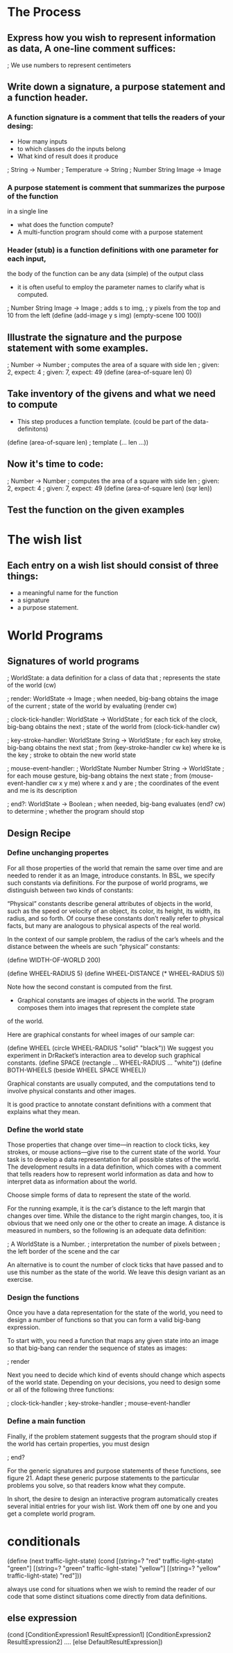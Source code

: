 * The Process

** Express how you wish to represent information as data, A one-line comment suffices:

   ; We use numbers to represent centimeters

** Write down a signature, a purpose statement and a function header.

*** A function signature is a comment that tells the readers of your desing:
    - How many inputs
    - to which classes do the inputs belong
    - What kind of result does it produce

    ; String -> Number
    ; Temperature -> String
    ; Number String Image -> Image

*** A purpose statement is comment that summarizes the purpose of the function
    in a single line
    - what does the function compute?
    - A multi-function program should come with a purpose statement

*** Header (stub) is a function definitions with one parameter for each input,
    the body of the function can be any data (simple) of the output class
    - it is often useful to employ the parameter names to clarify what is computed.

; Number String Image -> Image 
; adds s to img,
; y pixels from the top and 10 from the left 
(define (add-image y s img)
  (empty-scene 100 100))


** Illustrate the signature and the purpose statement with some examples.

; Number -> Number
; computes the area of a square with side len 
; given: 2, expect: 4
; given: 7, expect: 49
(define (area-of-square len) 0)

** Take inventory of the givens and what we need to compute
   - This step produces a function template. (could be part of the data-definitons)

(define (area-of-square len) ; template
   (... len ...))

** Now it's time to code:
; Number -> Number
; computes the area of a square with side len 
; given: 2, expect: 4
; given: 7, expect: 49
(define (area-of-square len)
  (sqr len))


** Test the function on the given examples

* The wish list
** Each entry on a wish list should consist of three things:
   - a meaningful name for the function
   - a signature
   - a purpose statement.


* World Programs

** Signatures of world programs
; WorldState: a data definition for a class of data that
; represents the state of the world (cw)

; render: WorldState -> Image
; when needed, big-bang obtains the image of the current
; state of the world by evaluating (render cw)

; clock-tick-handler: WorldState -> WorldState
; for each tick of the clock, big-bang obtains the next
; state of the world from (clock-tick-handler cw)

; key-stroke-handler: WorldState String -> WorldState
; for each key stroke, big-bang obtains the next stat
; from (key-stroke-handler cw ke) where ke is the key
; stroke to obtain the new world state

; mouse-event-handler:
;   WorldState Number Number String -> WorldState
; for each mouse gesture, big-bang obtains the next state
; from (mouse-event-handler cw x y me) where x and y are
; the coordinates of the event and me is its description

; end?: WorldState -> Boolean
; when needed, big-bang evaluates (end? cw) to determine
; whether the program should stop

** Design Recipe
*** Define unchanging propertes
       For all those properties of the world that remain the same over time
         and are needed to render it as an Image, introduce constants. In BSL,
         we specify such constants via definitions. For the purpose of world
         programs, we distinguish between two kinds of constants:

       “Physical” constants describe general attributes of objects in the world,
          such as the speed or velocity of an object, its color, its height,
          its width, its radius, and so forth. Of course these constants don’t
          really refer to physical facts, but many are analogous to physical
          aspects of the real world.

        In the context of our sample problem, the radius of the car’s wheels and
          the distance between the wheels are such “physical” constants:

            (define WIDTH-OF-WORLD 200)

            (define WHEEL-RADIUS 5)
            (define WHEEL-DISTANCE (* WHEEL-RADIUS 5))

        Note how the second constant is computed from the first.

        - Graphical constants are images of objects in the world. The program
           composes them into images that represent the complete state
        of the world.

        Here are graphical constants for wheel images of our sample car:

            (define WHEEL
              (circle WHEEL-RADIUS "solid" "black"))
            We suggest you experiment in DrRacket’s interaction area to develop
              such graphical constants.
            (define SPACE
              (rectangle ... WHEEL-RADIUS ... "white"))
            (define BOTH-WHEELS
              (beside WHEEL SPACE WHEEL))

        Graphical constants are usually computed, and the computations tend to
          involve physical constants and other images.

    It is good practice to annotate constant definitions with a comment that
      explains what they mean.

*** Define the world state
    Those properties that change over time—in reaction to clock ticks,
      key strokes, or mouse actions—give rise to the current state of
      the world. Your task is to develop a data representation for all
      possible states of the world. The development results in a data
      definition, which comes with a comment that tells readers how to
      represent world information as data and how to interpret data as
      information about the world.

    Choose simple forms of data to represent the state of the world.

    For the running example, it is the car’s distance to the left margin that
      changes over time. While the distance to the right margin changes, too,
      it is obvious that we need only one or the other to create an image. A
      distance is measured in numbers, so the following is an adequate
      data definition:

        ; A WorldState is a Number.
        ; interpretation the number of pixels between
        ; the left border of the scene and the car

    An alternative is to count the number of clock ticks that have passed and
      to use this number as the state of the world. We leave this design
      variant as an exercise.

*** Design the functions
   Once you have a data representation for the state of the world, you need
     to design a number of functions so that you can form a valid big-bang
     expression.

    To start with, you need a function that maps any given state into an image
    so that big-bang can render the sequence of states as images:

        ; render

    Next you need to decide which kind of events should change which aspects of
      the world state. Depending on your decisions, you need to design some or
      all of the following three functions:

        ; clock-tick-handler
        ; key-stroke-handler
        ; mouse-event-handler

*** Define a main function
    Finally, if the problem statement suggests that the program should stop if
      the world has certain properties, you must design

        ; end?

    For the generic signatures and purpose statements of these functions,
      see figure 21. Adapt these generic purpose statements to the particular
      problems you solve, so that readers know what they compute.

    In short, the desire to design an interactive program automatically creates
      several initial entries for your wish list. Work them off one by one and
      you get a complete world program.

* conditionals

(define (next traffic-light-state)
  (cond
    [(string=? "red" traffic-light-state) "green"]
    [(string=? "green" traffic-light-state) "yellow"]
    [(string=? "yellow" traffic-light-state) "red"]))

    always use cond for situations when we wish to remind the reader of our code
    that some distinct situations come directly from data definitions.

** else expression
(cond
  [ConditionExpression1 ResultExpression1]
  [ConditionExpression2 ResultExpression2]
  ....
  [else DefaultResultExpression])

